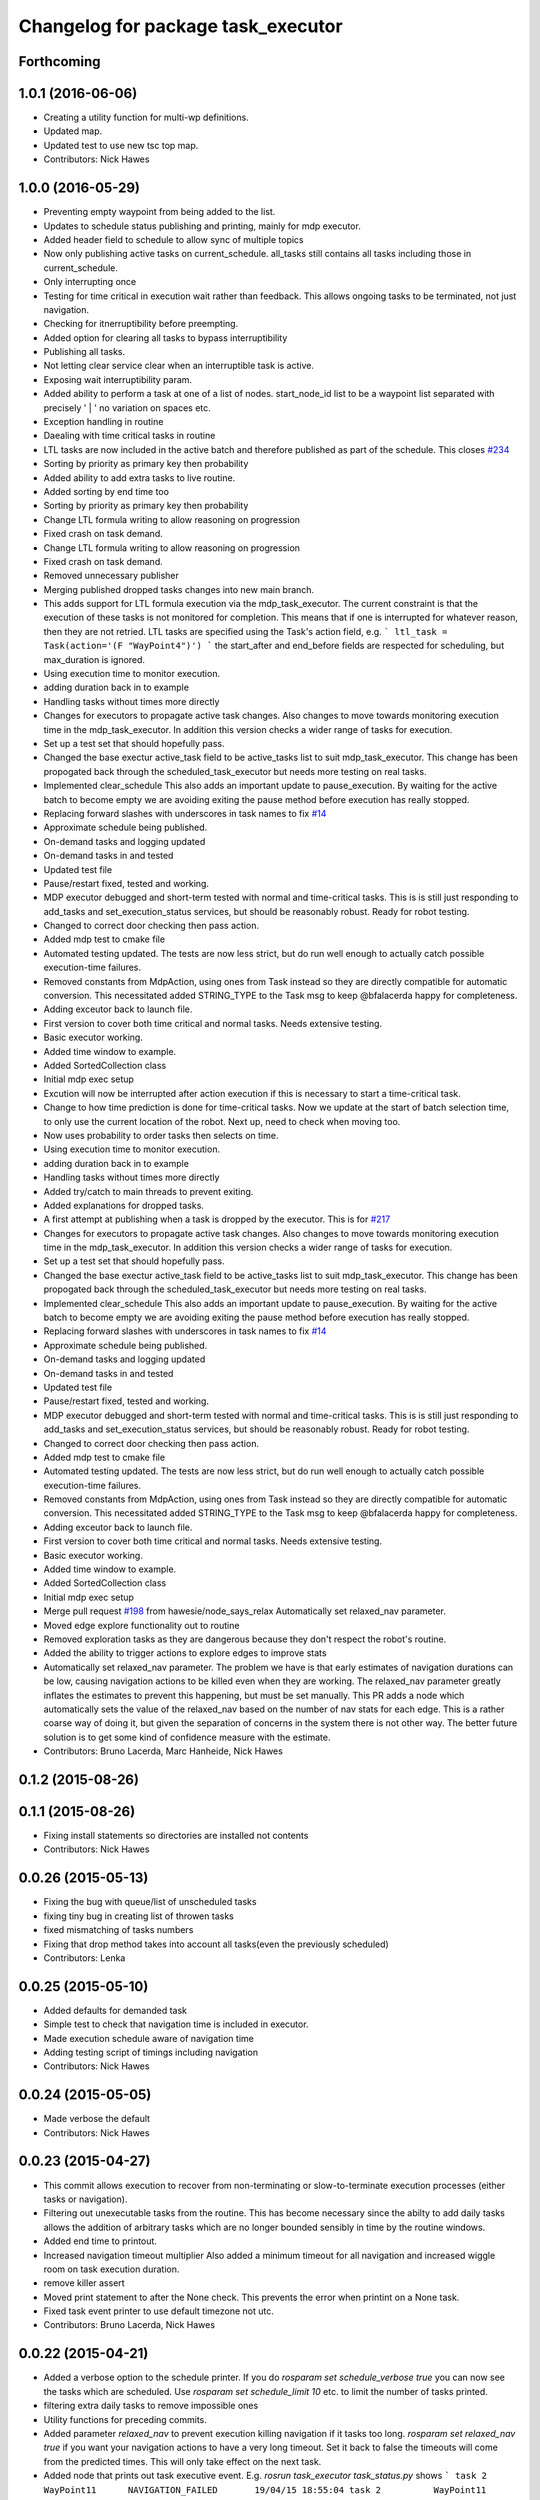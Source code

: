 ^^^^^^^^^^^^^^^^^^^^^^^^^^^^^^^^^^^
Changelog for package task_executor
^^^^^^^^^^^^^^^^^^^^^^^^^^^^^^^^^^^

Forthcoming
-----------

1.0.1 (2016-06-06)
------------------
* Creating a utility function for multi-wp definitions.
* Updated map.
* Updated test to use new tsc top map.
* Contributors: Nick Hawes

1.0.0 (2016-05-29)
------------------
* Preventing empty waypoint from being added to the list.
* Updates to schedule status publishing and printing, mainly for mdp executor.
* Added header field to schedule to allow sync of multiple topics
* Now only publishing active tasks on current_schedule. all_tasks still contains all tasks including those in current_schedule.
* Only interrupting once
* Testing for time critical in execution wait rather than feedback. This allows ongoing tasks to be terminated, not just navigation.
* Checking for itnerruptibility before preempting.
* Added option for clearing all tasks to bypass interruptibility
* Publishing all tasks.
* Not letting clear service clear when an interruptible task is active.
* Exposing wait interruptibility param.
* Added ability to perform a task at one of a list of nodes.
  start_node_id list to be a waypoint list separated with precisely ' | ' no variation on spaces etc.
* Exception handling in routine
* Daealing with time critical tasks in routine
* LTL tasks are now included in the active batch and therefore published as part of the schedule.
  This closes `#234 <https://github.com/strands-project/strands_executive/issues/234>`_
* Sorting by priority as primary key then probability
* Added ability to add extra tasks to live routine.
* Added sorting by end time too
* Sorting by priority as primary key then probability
* Change LTL formula writing to allow reasoning on progression
* Fixed crash on task demand.
* Change LTL formula writing to allow reasoning on progression
* Fixed crash on task demand.
* Removed unnecessary publisher
* Merging published dropped tasks changes into new main branch.
* This adds support for LTL formula execution via the mdp_task_executor.
  The current constraint is that the execution of these tasks is not monitored for completion. This means that if one is interrupted for whatever reason, then they are not retried.
  LTL tasks are specified using the Task's action field, e.g.
  ```
  ltl_task = Task(action='(F "WayPoint4")')
  ```
  the start_after and end_before fields are respected for scheduling, but max_duration is ignored.
* Using execution time to monitor execution.
* adding duration back in to example
* Handling tasks without times more directly
* Changes for executors to propagate active task changes.
  Also changes to move towards monitoring execution time in the mdp_task_executor. In addition this version checks a wider range of tasks for execution.
* Set up a test set that should hopefully pass.
* Changed the base exectur active_task field to be active_tasks list to suit mdp_task_executor.
  This change has been propogated back through the scheduled_task_executor but needs more testing on real tasks.
* Implemented clear_schedule
  This also adds an important update to pause_execution. By waiting for the active batch to become empty we are avoiding exiting the pause method before execution has really stopped.
* Replacing forward slashes with underscores in task names to fix `#14 <https://github.com/strands-project/strands_executive/issues/14>`_
* Approximate schedule being published.
* On-demand tasks and logging updated
* On-demand tasks in and tested
* Updated test file
* Pause/restart fixed, tested and working.
* MDP executor debugged and short-term tested with normal and time-critical tasks.
  This is is still just responding to add_tasks and set_execution_status services, but should be reasonably robust.
  Ready for robot testing.
* Changed to correct door checking then pass action.
* Added mdp test to cmake file
* Automated testing updated.
  The tests are now less strict, but do run well enough to actually catch possible execution-time failures.
* Removed constants from MdpAction, using ones from Task instead so they are directly compatible for automatic conversion.
  This necessitated added STRING_TYPE to the Task msg to keep @bfalacerda happy for completeness.
* Adding exceutor back to launch file.
* First version to cover both time critical and normal tasks. Needs extensive testing.
* Basic executor working.
* Added time window to example.
* Added SortedCollection class
* Initial mdp exec setup
* Excution will now be interrupted after action execution if this is necessary to start a time-critical task.
* Change to how time prediction is done for time-critical tasks.
  Now we update at the start of batch selection time, to only use the current location of the robot.
  Next up, need to check when moving too.
* Now uses probability to order tasks then selects on time.
* Using execution time to monitor execution.
* adding duration back in to example
* Handling tasks without times more directly
* Added try/catch to main threads to prevent exiting.
* Added explanations for dropped tasks.
* A first attempt at publishing when a task is dropped by the executor.
  This is for `#217 <https://github.com/strands-project/strands_executive/issues/217>`_
* Changes for executors to propagate active task changes.
  Also changes to move towards monitoring execution time in the mdp_task_executor. In addition this version checks a wider range of tasks for execution.
* Set up a test set that should hopefully pass.
* Changed the base exectur active_task field to be active_tasks list to suit mdp_task_executor.
  This change has been propogated back through the scheduled_task_executor but needs more testing on real tasks.
* Implemented clear_schedule
  This also adds an important update to pause_execution. By waiting for the active batch to become empty we are avoiding exiting the pause method before execution has really stopped.
* Replacing forward slashes with underscores in task names to fix `#14 <https://github.com/strands-project/strands_executive/issues/14>`_
* Approximate schedule being published.
* On-demand tasks and logging updated
* On-demand tasks in and tested
* Updated test file
* Pause/restart fixed, tested and working.
* MDP executor debugged and short-term tested with normal and time-critical tasks.
  This is is still just responding to add_tasks and set_execution_status services, but should be reasonably robust.
  Ready for robot testing.
* Changed to correct door checking then pass action.
* Added mdp test to cmake file
* Automated testing updated.
  The tests are now less strict, but do run well enough to actually catch possible execution-time failures.
* Removed constants from MdpAction, using ones from Task instead so they are directly compatible for automatic conversion.
  This necessitated added STRING_TYPE to the Task msg to keep @bfalacerda happy for completeness.
* Adding exceutor back to launch file.
* First version to cover both time critical and normal tasks. Needs extensive testing.
* Basic executor working.
* Added time window to example.
* Added SortedCollection class
* Initial mdp exec setup
* Merge pull request `#198 <https://github.com/strands-project/strands_executive/issues/198>`_ from hawesie/node_says_relax
  Automatically set relaxed_nav parameter.
* Moved edge explore functionality out to routine
* Removed exploration tasks as they are dangerous because they don't respect the robot's routine.
* Added the ability to trigger actions to explore edges to improve stats
* Automatically set relaxed_nav parameter.
  The problem we have is that early estimates of navigation durations can be low, causing navigation actions to be killed even when they are working. The relaxed_nav parameter greatly inflates the estimates to prevent this happening, but must be set manually.
  This PR adds a node which automatically sets the value of the relaxed_nav based on the number of nav stats for each edge. This is a rather coarse way of doing it, but given the separation of concerns in the system there is not other way. The better future solution is to get some kind of confidence measure with the estimate.
* Contributors: Bruno Lacerda, Marc Hanheide, Nick Hawes

0.1.2 (2015-08-26)
------------------

0.1.1 (2015-08-26)
------------------
* Fixing install statements so directories are installed not contents
* Contributors: Nick Hawes

0.0.26 (2015-05-13)
-------------------
* Fixing the bug with queue/list of unscheduled tasks
* fixing tiny bug in creating list of throwen tasks
* fixed mismatching of tasks numbers
* Fixing that drop method takes into account all tasks(even the previously scheduled)
* Contributors: Lenka

0.0.25 (2015-05-10)
-------------------
* Added defaults for demanded task
* Simple test to check that navigation time is included in executor.
* Made execution schedule aware of navigation time
* Adding testing script of timings including navigation
* Contributors: Nick Hawes

0.0.24 (2015-05-05)
-------------------
* Made verbose the default
* Contributors: Nick Hawes

0.0.23 (2015-04-27)
-------------------
* This commit allows execution to recover from non-terminating or slow-to-terminate execution processes (either tasks or navigation).
* Filtering out unexecutable tasks from the routine.
  This has become necessary since the abilty to add daily tasks allows the addition of arbitrary tasks which are no longer bounded sensibly in time by the routine windows.
* Added end time to printout.
* Increased navigation timeout multiplier
  Also added a minimum timeout for all navigation and increased wiggle room on task execution duration.
* remove killer assert
* Moved print statement to after the None check.
  This prevents the error when printint on a None task.
* Fixed task event printer to use default timezone not utc.
* Contributors: Bruno Lacerda, Nick Hawes

0.0.22 (2015-04-21)
-------------------
* Added a verbose option to the schedule printer.
  If you do `rosparam set schedule_verbose true` you can now see the tasks which are scheduled. Use `rosparam set schedule_limit 10` etc. to limit the number of tasks printed.
* filtering extra daily tasks to remove impossible ones
* Utility functions for preceding commits.
* Added parameter `relaxed_nav` to prevent execution killing navigation if it tasks too long.
  `rosparam set relaxed_nav true` if you want your navigation actions to have a very long timeout. Set it back to false the timeouts will come from the predicted times.  This will only take effect on the next task.
* Added node that prints out task executive event.
  E.g.
  `rosrun task_executor task_status.py`
  shows
  ```
  task 2          WayPoint11      NAVIGATION_FAILED       19/04/15 18:55:04
  task 2          WayPoint11      TASK_FAILED     19/04/15 18:55:04
  task 3          WayPoint10      ADDED   19/04/15 18:55:17
  task 3          WayPoint10      TASK_STARTED    19/04/15 18:55:17
  task 3          WayPoint10      NAVIGATION_STARTED      19/04/15 18:55:17
  ```
* Script now prints out the routines and runtime.
* Added logging of routine start and stop. This is for better overall system analysis.
* Added ability to add tasks to the routine for just the day.
* Dealing with case where task added for scheduling has no start node.
  Tested in simulation and works here.
* mdp now uses ``topological_map_name `` parameter instead of getting it as an argument
* Dealing with case where task added for scheduling has no start node.
  Tested in simulation and works here.
* Contributors: Bruno Lacerda, Nick Hawes

0.0.21 (2015-04-15)
-------------------
* just change launch files for new name of wait_action, also changed default value to be interruptible
* Contributors: Lenka

0.0.20 (2015-04-12)
-------------------
* Merge branch 'hydro-release' of https://github.com/mudrole1/strands_executive into hydro-release
  Conflicts:
  task_executor/scripts/scheduled_task_executor.py
* Fixed some bugs in priorities handling, submitting testing file
* Added functionality of priorities and withdrawing tasks
* fixed bug in pairs causing scheduler to fail. Also fix bug with -1 constraint, which was causing that schedule was found for non existing solutions
  extended scheduled_task_executor to throw away tasks with  priorities
* try_schedule now tries to thow away some tasks in order to try to schedule smaller batch
* Removed fifo tester from make file.
  The fifo stuff is not actually used in the full system. Given that the scheduler test is in there now we are already testing all the things that this test.
* Fixed some bugs in priorities handling, submitting testing file
* Extended wait duration to see if that accounts for `#155 <https://github.com/strands-project/strands_executive/issues/155>`_
* Correcting order of values returned from demand task service call.
  Once the task_id number grew larger this was no longer interpreted (incorrectly) as a boolean, causing `#163 <https://github.com/strands-project/strands_executive/issues/163>`_.
  This fixes `#163 <https://github.com/strands-project/strands_executive/issues/163>`_.
* Removed deprecated code.
* Added locking in log methods to prevent concurrent calls to message store service. This should fix `#160 <https://github.com/strands-project/strands_executive/issues/160>`_
* removing frenap from dependencies
* removing frenap from launch file
* Added locking arond mdp expected time call so that code which calls it directly does not have concurrency issues with the other expected time call.
* Not using blank start_after for epoch.
  This should address `#157 <https://github.com/strands-project/strands_executive/issues/157>`_
* Added functionality of priorities and withdrawing tasks
* fixed bug in pairs causing scheduler to fail. Also fix bug with -1 constraint, which was causing that schedule was found for non existing solutions
  extended scheduled_task_executor to throw away tasks with  priorities
* Decreasing fudge factor now actual data is being used.
* Using full vector from mdp travel service.
  This closes `#152 <https://github.com/strands-project/strands_executive/issues/152>`_
* try_schedule now tries to thow away some tasks in order to try to schedule smaller batch
* Contributors: Bruno Lacerda, Lenka, Nick Hawes

0.0.19 (2015-03-31)
-------------------
* Added rostest for task_executor with scheduler
* Added param to task_executor to configure navigation type.
  Refactored launch and test files to use this flag.
* Switching to top nav in the fifo executor.
* Integrating MDP policy execution with switch to return to top nav if necessary.
* Integrated mdp travel time service.
  The current setup allows and code switch back to top nav if necessary. Tested with both.
  This also fixes a problem in the /mdp_plan_exec/get_expected_travel_times_to_waypoint service where it was expecting a duration for epoch but the service definition was of int.
* moved abstract_task_server into strands_executive_msgs and refactored wait_action
* made wait_action to use the new abstract_task_server as an example
* added an abstract_task_server
* Contributors: Marc Hanheide, Nick Hawes

0.0.18 (2015-03-23)
-------------------

0.0.16 (2014-11-26)
-------------------
* increasing timeout for nav
* Edited task allowed function to check task details.
* More none checking changes.
* Use `is None` instead of `not`.
  There's a reason it has been invented. This (and my next PR) probably fix the "local timezone doesn't work anymore" thing.
* Contributors: Bruno Lacerda, Lucas Beyer, Nick Hawes

0.0.15 (2014-11-23)
-------------------
* Added sanity checking to task routine.
* Handle case where action server for task does not exist
* Contributors: Nick Hawes

0.0.14 (2014-11-21)
-------------------
* Merge pull request `#113 <https://github.com/strands-project/strands_executive/issues/113>`_ from hawesie/hydro-release
  Changes to demanded tasks and failure cases.
* Changes to how on demand tasks are handled.
  The code that waited for a cancelled task had been commented out, leading to demanded tasks being ignored if something was currently executing. This addresses `#108 <https://github.com/strands-project/strands_executive/issues/108>`_.
* Added run dependency on wait_action.
  Fixes `#105 <https://github.com/strands-project/strands_executive/issues/105>`_.
  Conflicts:
  task_executor/package.xml
* Added locking to client end of expected time service call.
  This is for `#108 <https://github.com/strands-project/strands_executive/issues/108>`_.
* Contributors: Nick Hawes

0.0.13 (2014-11-21)
-------------------
* More robust handling of failure cases.
* Contributors: Nick Hawes

0.0.12 (2014-11-20)
-------------------
* Added bounds to repeat_every_delta method.
  Also cleaned up scheduled and executor output.
* Contributors: Nick Hawes

0.0.11 (2014-11-18)
-------------------
* Fixed bug with day start and end.
* Contributors: Nick Hawes

0.0.10 (2014-11-12)
-------------------

0.0.9 (2014-11-12)
------------------

0.0.8 (2014-11-12)
------------------
* Fixing up bugs in routine
* Added wait node back in.
* Updating task routine to be more flexible wrt window start and end times.
* Updated scheduled task executor with distance matrix parts and removed MDP depdendencies in sm base executor which I had previous forgotten.
* Contributors: Nick Hawes

0.0.7 (2014-11-07)
------------------
* Moving scripts to the install target rather than setup.py and the latter doesn't install them under the package name.
  Conflicts:
  task_executor/CMakeLists.txt
* Contributors: Nick Hawes

0.0.6 (2014-11-06)
------------------
* Updated and tested FIFO executor. Removed MDP depedency from base executor.
  This is now ready for a full release without the MDP parts.
* Contributors: Nick Hawes

0.0.5 (2014-11-01)
------------------
* Added launch file install target and disabled testing.
* Moving task_executor to release branch.
* Contributors: Nick Hawes

0.0.4 (2014-10-29 21:12)
------------------------

0.0.3 (2014-10-29 10:43)
------------------------

0.0.1 (2014-10-24)
------------------
* Removed task_executor from release branch
* Removed nodes that don't exist in this branch.
* This simply bulk replaces all ros_datacentre strings to mongodb_store strings inside files and also in file names.
* extended day to correct duration
* Added repeat every mins repeat.
* Added first task logic to scheduler.
  Also made replay script work with mulitple parallel schedulers.
* Adding feedback to test action node.
* Adding timeout to scheduler.
* Some different printing
* Added autonomy percentage calculation.
* Added day counting.
* Fixed bug with wrong duration check.
* Fixed problem with duplicate ends to events.
* Adding some more counts to query.
* Added query for execution time.
* Task events are now published to `/task_executor/events` as they happen.
  This can be used to for a task GUI later. To get a console overview, see `rosrun task_executor task_event_printer.py`
* Restructured query code.
* Added argparse and result on empty
* Added summary printing script
* example to add extinguisher check task
* starts scheduling 15 min before task should be executed, instead of 1 hour
* REALLY getting correct outcomes from concurrency container
* getting correct outcomes from concurrency containers
* script to add task
* Merge branch 'sm_executor' of https://github.com/hawesie/strands_executive into sm_executor
  Conflicts:
  task_executor/src/task_executor/base_executor.py
* Fixed minor scheduling issues.
  1) Made service calls thread safe.
  2) Fixed order of calls in cancellation
  3) Removed blocking assumption in demand task in scheduler
  4) Changed bounding of tasks based on current execution time.
* Logging working from state machine now.
* Working preempts on action too.
  Seems clean and robust for now.
* Nav prempt working with concurrence.
* Added cancellation timeout.
  This also checks if we get late preempt responses.
* First pass of executor based on smach working.
* Building FSM executor
* Added a stricter cancel for navigation and execution.
  This new version does not wait to receive a callback from the cancelled action server. This is dangerous in that the next task may start while the previous task is still ending, but there isn't a huge problem with this in our current tasks. A better solution would be to wait a bit, then give up on waiting for the callback, but this is hard in the current design. Probably needs to be reimplemented as a state machine to make this cleaner.
* Updated test executor to match mdp expectations, so now uses monitored navigation.
* Changes for local testing.
* Output changes
* Merge branch 'sm_executor' of https://github.com/hawesie/strands_executive into sm_executor
  Conflicts:
  mdp_plan_exec/scripts/mdp_planner.py
  task_executor/src/task_executor/base_executor.py
* Fixed minor scheduling issues.
  1) Made service calls thread safe.
  2) Fixed order of calls in cancellation
  3) Removed blocking assumption in demand task in scheduler
  4) Changed bounding of tasks based on current execution time.
* Logging working from state machine now.
* Working preempts on action too.
  Seems clean and robust for now.
* Nav prempt working with concurrence.
* Added cancellation timeout.
  This also checks if we get late preempt responses.
* First pass of executor based on smach working.
* Building FSM executor
* Added a stricter cancel for navigation and execution.
  This new version does not wait to receive a callback from the cancelled action server. This is dangerous in that the next task may start while the previous task is still ending, but there isn't a huge problem with this in our current tasks. A better solution would be to wait a bit, then give up on waiting for the callback, but this is hard in the current design. Probably needs to be reimplemented as a state machine to make this cleaner.
* Updated test executor to match mdp expectations, so now uses monitored navigation.
* Changes for local testing.
* Output changes
* - default timeout for navigation setr for 10 min.
  - catching datacentre insert exceptions
* added example for fire extinguisher task in example demand tasks
* REmoved asserts for long-term stability.
* Catching killer exception.
* Added scaling for nav timeout.
* Reconnecting on nav start and returning empty responses correctly.
* making sure some initial node is given for the expected time
* Added days and dates off for the routine.
  Not the most efficient way to bring in the check, but this part is tested for this kind of behaviour.
* Adding support for giving the robot days off.
* Working around the time comparison bug some more.
* Added bool type to task
* Reduced calls to mdp time stuff.
* working with new mdp exec
* Merge branch 'hydro-devel' of https://github.com/hawesie/strands_executive into logging
  Conflicts:
  task_executor/launch/task-scheduler.launch
  task_executor/scripts/task_routine_tester.py
  task_executor/src/task_executor/base_executor.py
  task_executor/src/task_executor/utils.py
* Updated after merge.
* Integrated @BFALacerda's latest changes.
* moved some bits around
* Makes pretend navigation more realistic for node changes.
* Minor logging changes.
* Fixes for very short navigation times.
* Added logging of task event changes to message store.
* Added nav timeout, but not fully tested.
  Seems to be a problem when there is a clear_schedule call during nav which doesn't respond to prempt immediately. It actually seems to be due to the (faked) nav returning normal when it should be preempted.
* Added mdp expected time to base_executor
* Added logging of task event changes to message store.
* Update continuous_patrolling.py
  getting map from topological_maps collection
* Added nav timeout, but not fully tested.
  Seems to be a problem when there is a clear_schedule call during nav which doesn't respond to prempt immediately. It actually seems to be due to the (faked) nav returning normal when it should be preempted.
* Added mdp expected time to base_executor
* minimal changes for the executor to start using the policy generation/execution for navigating
* Added callback for checking whether tasks should be sent to scheduler.
  This is used to prevent new tasks being sent when battery is low.
  Also made task_routine killable further.
* Fixed bug with incomplete comparison.
* Fixed some bugs in demanding tasks and added cancellation services.
* Added start and end day callbacks.
  Also make task routine ctrl-c-able.
* Merge branch 'hydro-devel' of https://github.com/strands-project/strands_executive into hydro-devel
* Merge branch 'hydro-devel' of https://github.com/strands-project/strands_executive into hydro-devel
* Removed potential infinite loop.
* Clarified behaviour around rescheduling after a demand.
  Dropping of out-of-bounds additional tasks are not handled separately to out-of-bounds previously scheduled tasks.
* prism updated, big fixes, adding mdp_planner to launch file
* saving prism files to temp dir
* getting example task routines to have proper start and ending points
* Merge branch 'hydro-devel' of https://github.com/strands-project/strands_executive into hydro-devel
  Conflicts:
  scheduler/src/scheduler.cpp
  task_executor/scripts/example_task_routine.py
  Conflicts solved by mostly using what was upstream
* allowing to change initial state for expected travel times
* Fixed demand tasks when delaying for next execution.
  Also added smalls script to summarise the current schedule.
* On demand tasks working.
  Also added in time and duration types for tasks.
  After a demand the scheduler tries to schedule back in the previously scheduled but unexecuted tasks. If this is not successful then these tasks are dropped. If these are successfully scheduled back in then it also tries to schedule back in the task which was interrupted by the demand. If this is not possible only the interrupted task is dropped.
  Demands can be interrupted by timeout and by subsequent demanded tasks.
* Demanded tasks are executed. Others are cleared and cancelled.
* Changes for on demand tasks.
  Added service for on-demand tasks.
  Restructued scheduled executor to separate new and old tasks, with the aim to allow this to be used to recover tasks overridden by on-demand requests.
* Adding prism and initial prism-ros interaction
* Added correct import
* Added timeout cancellation to base executor.
  * This uses rospy.Timer which has looked odd under simulation time.
  * Also refactored test action server into separate file.
  This closes `#17 <https://github.com/strands-project/strands_executive/issues/17>`_.
* Success and failure now noted.
* Delayed execution tasks now working correctly with timer.
* Publishing schedule and handling scheduler fail.
* Updated patroller script. Added instructions to readme.
* Set up for just patrolling. Launch file printing to screen sensible amounts.
* Added launmch file.
* Added launch file.
* Added stuff on DailyRoutine to the README.
* Example routine produces more-or-less the expected behaviour.
* Trying to get routine adding tested.
* Moved to adding tasks in a batch. Old interface left for compatibility.
* Routine object now can be used to generate conveniet routines.
* Delaying the tasks for the scheduler appears to work.
* Updated to use timezones, and managing intervals.
* Adding prototypes for scheduling tasks.
* Looking to add time delays to scheduler and executor, but bug found in scheduler.
* Fixed node_id attribute name change
* Actions executed from schedule, but only first.
  Fixed bug in base_executor where missing wait_for_server() caused silent blocking.
* Scheduled execution almost up to actually executing things.
* Example task client now registers a bunch of timed tasks for scheduling.
* Setting up scheduler tests.
* Tester in place
* Running scheduler, receiving back at execution framework.
* Working calls to the scheduler!
* Scheduler C++ node is now called with tasks.
* Expanding schedule executor.
* Adding infrastructure for scheduled execution.
* Updated tests for new action definition.
* using new TopologicalNode.msg
* Added int and float arguments to task execution.
* Using proper nodes from datacentre via ros param.
* Added launch file for patrolling.
* Added basic script to propose patrol targets.
* Added the ability to just drive somewhere without doing an action.
* Test now include navigation, and is working.
* Navigation added for faked action server.
* Removed creation of service based on node name (silly!).
  This now fixes rostest integration. Run with `rostest task_executor fifo_tester.test`
* Basic test of FIFO done and working.
  Works from the command line, but can't seem to make the rostest integration work.
* Basic FIFO executor working without preemption/pausing or navigation to points.
* Basic execution flow through abstract and FIFO working.
* Abstracted basic functionality into base class
* Working call with action arguments.
* Moved test action to task_executor, adding server to provide it.
* Basic node comms working.
* Working basic task creation.
* Added messages and structure.
* Contributors: Bruno Lacerda, Chris Burbridge, Nick Hawes
